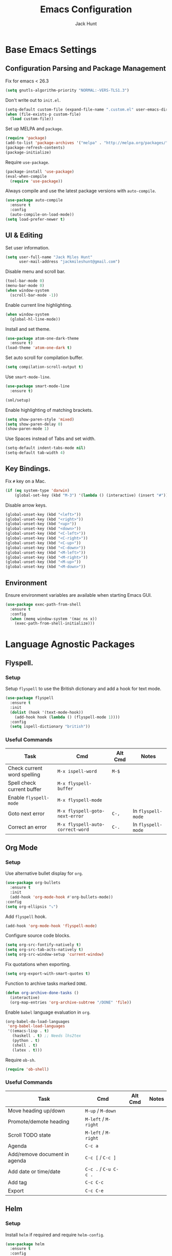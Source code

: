 #+TITLE: Emacs Configuration
#+AUTHOR: Jack Hunt
#+EMAIL: jackmileshunt@gmail.com
#+TOC: headlines 3

* Base Emacs Settings
** Configuration Parsing and Package Management
   Fix for emacs < 26.3
   #+BEGIN_SRC emacs-lisp
     (setq gnutls-algorithm-priority "NORMAL:-VERS-TLS1.3")
   #+END_SRC

   Don't write out to =init.el=.
   #+BEGIN_SRC emacs-lisp
     (setq-default custom-file (expand-file-name ".custom.el" user-emacs-directory))
     (when (file-exists-p custom-file)
       (load custom-file))
   #+END_SRC

   Set up MELPA and =package=.
   #+BEGIN_SRC emacs-lisp
     (require 'package)
     (add-to-list 'package-archives '("melpa" . "http://melpa.org/packages/"))
     (package-refresh-contents)
     (package-initialize)
   #+END_SRC

   Require =use-package=.
   #+BEGIN_SRC emacs-lisp
     (package-install 'use-package)
     (eval-when-compile
       (require 'use-package))
   #+END_SRC

   Always compile and use the latest package versions with =auto-compile=.
   #+BEGIN_SRC emacs-lisp
     (use-package auto-compile
       :ensure t
       :config
       (auto-compile-on-load-mode))
     (setq load-prefer-newer t)
   #+END_SRC

** UI & Editing
   Set user information.
   #+BEGIN_SRC emacs-lisp
     (setq user-full-name "Jack Miles Hunt"
           user-mail-address "jackmileshunt@gmail.com")
   #+END_SRC

   Disable menu and scroll bar.
   #+BEGIN_SRC emacs-lisp
     (tool-bar-mode 0)
     (menu-bar-mode 0)
     (when window-system
       (scroll-bar-mode -1))
   #+END_SRC

   Enable current line highlighting.
   #+BEGIN_SRC emacs-lisp
     (when window-system
       (global-hl-line-mode))
   #+END_SRC

   Install and set theme.
   #+BEGIN_SRC emacs-lisp
     (use-package atom-one-dark-theme
       :ensure t)
     (load-theme 'atom-one-dark t)
   #+END_SRC

   Set auto scroll for compilation buffer.
   #+BEGIN_SRC emacs-lisp
     (setq compilation-scroll-output t)
   #+END_SRC

   Use =smart-mode-line=.
   #+BEGIN_SRC emacs-lisp
     (use-package smart-mode-line
       :ensure t)

     (sml/setup)
   #+END_SRC

   Enable highlighting of matching brackets.
   #+BEGIN_SRC emacs-lisp
     (setq show-paren-style 'mixed)
     (setq show-paren-delay 0)
     (show-paren-mode 1)
   #+END_SRC

   Use Spaces instead of Tabs and set width.
   #+BEGIN_SRC emacs-lisp
     (setq-default indent-tabs-mode nil)
     (setq-default tab-width 4)
   #+END_SRC

** Key Bindings.
   Fix =#= key on a Mac.
   #+BEGIN_SRC emacs-lisp
     (if (eq system-type 'darwin)
         (global-set-key (kbd "M-3") '(lambda () (interactive) (insert "#"))))
   #+END_SRC

   Disable arrow keys.
   #+BEGIN_SRC emacs-lisp
     (global-unset-key (kbd "<left>"))
     (global-unset-key (kbd "<right>"))
     (global-unset-key (kbd "<up>"))
     (global-unset-key (kbd "<down>"))
     (global-unset-key (kbd "<C-left>"))
     (global-unset-key (kbd "<C-right>"))
     (global-unset-key (kbd "<C-up>"))
     (global-unset-key (kbd "<C-down>"))
     (global-unset-key (kbd "<M-left>"))
     (global-unset-key (kbd "<M-right>"))
     (global-unset-key (kbd "<M-up>"))
     (global-unset-key (kbd "<M-down>"))
   #+END_SRC
   
** Environment
   Ensure environment variables are available when starting Emacs GUI.
   #+BEGIN_SRC emacs-lisp
     (use-package exec-path-from-shell
       :ensure t
       :config
       (when (memq window-system '(mac ns x))
         (exec-path-from-shell-initialize)))
   #+end_src
* Language Agnostic Packages
** Flyspell.
*** Setup
    Setup =flyspell= to use the British dictionary and add a hook
    for text mode.
    #+BEGIN_SRC emacs-lisp
      (use-package flyspell
        :ensure t
        :init
        (dolist (hook '(text-mode-hook))
          (add-hook hook (lambda () (flyspell-mode 1))))
        :config
        (setq ispell-dictionary "british"))
    #+END_SRC
*** Useful Commands
    | Task                        | Cmd                              | Alt Cmd | Notes              |
    |-----------------------------+----------------------------------+---------+--------------------|
    | Check current word spelling | =M-x ispell-word=                | =M-$=   |                    |
    | Spell check current buffer  | =M-x flyspell-buffer=            |         |                    |
    | Enable =flyspell-mode=      | =M-x flyspell-mode=              |         |                    |
    | Goto next error             | =M-x flyspell-goto-next-error=   | =C-,=   | In =flyspell-mode= |
    | Correct an error            | =M-x flyspell-auto-correct-word= | =C-.=   | In =flyspell-mode= |

** Org Mode
*** Setup
    Use alternative bullet display for =org=.
    #+BEGIN_SRC emacs-lisp
      (use-package org-bullets
        :ensure t
        :init
        (add-hook 'org-mode-hook #'org-bullets-mode))
      :config
      (setq org-ellipsis "⤵")
    #+END_SRC

    Add =flyspell= hook.
    #+BEGIN_SRC emacs-lisp
      (add-hook 'org-mode-hook 'flyspell-mode)
    #+END_SRC

    Configure source code blocks.
    #+BEGIN_SRC emacs-lisp
      (setq org-src-fontify-natively t)
      (setq org-src-tab-acts-natively t)
      (setq org-src-window-setup 'current-window)
    #+END_SRC

    Fix quotations when exporting.
    #+BEGIN_SRC emacs-lisp
      (setq org-export-with-smart-quotes t)
    #+END_SRC

    Function to archive tasks marked =DONE=.
    #+BEGIN_SRC emacs-lisp
      (defun org-archive-done-tasks ()
        (interactive)
        (org-map-entries 'org-archive-subtree "/DONE" 'file))
    #+END_SRC

    Enable =babel= language evaluation in =org=.
    #+BEGIN_SRC emacs-lisp
      (org-babel-do-load-languages
       'org-babel-load-languages
       '((emacs-lisp . t)
         (haskell . t) ;; Needs lhs2tex
         (python . t)
         (shell . t)
         (latex . t)))
    #+END_SRC

    Require =ob-sh=.
    #+BEGIN_SRC emacs-lisp
      (require 'ob-shell)
    #+END_SRC
*** Useful Commands
    | Task                          | Cmd                   | Alt Cmd | Notes |
    |-------------------------------+-----------------------+---------+-------|
    | Move heading up/down          | =M-up= / =M-down=     |         |       |
    | Promote/demote heading        | =M-left= / =M-right=  |         |       |
    | Scroll TODO state             | =M-left= / =M-right=  |         |       |
    | Agenda                        | =C-c a=               |         |       |
    | Add/remove document in agenda | =C-c [= / =C-c ]=     |         |       |
    | Add date or time/date         | =C-c .= / =C-u C-c .= |         |       |
    | Add tag                       | =C-c C-c=             |         |       |
    | Export                        | =C-c C-e=             |         |       |
    
** Helm
*** Setup
    Install =helm= if required and require =helm-config=.
    #+BEGIN_SRC emacs-lisp
      (use-package helm
        :ensure t
        :config
        (setq helm-split-window-in-side-p t))

      (global-set-key (kbd "M-x") #'helm-M-x)
      (global-set-key (kbd "C-x r b") #'helm-filtered-bookmarks)
      (global-set-key (kbd "C-x C-f") #'helm-find-files)
      (helm-mode 1)
    #+END_SRC
*** Useful Commands
    | Task | Cmd | Alt Cmd | Notes |
    |------+-----+---------+-------|
    |      |     |         |       |
 
** Yasnippet
*** Setup
    Install =yasnippet= and =yasnippet-snippets=.
    #+BEGIN_SRC emacs-lisp
      (use-package yasnippet
        :ensure t
        :config
        (yas-global-mode 1))

      (use-package yasnippet-snippets
        :ensure t)
    #+END_SRC
*** Useful Commands
    | Task               | Cmd                           | Alt Cmd     | Notes                  |
    |--------------------+-------------------------------+-------------+------------------------|
    | New snippet        | =M-x yas-new-snippet=         | =C-c / C-n= |                        |
    | Goto snippet       | =M-x yas-visit-snippet-file=  | =C-c / C-v= |                        |
    | Snippet major mode | =M-x snippet-mode=            |             | For editing snippets   |
    | Load snippet       | =M-x yas-load-snippet-buffer= | =C-c C-l=   | When in =snippet-mode= |
    | Try snippet        | =M-x yas-tryout-snippet=      | =C-c C-t=   | When in =snippet-mode= |

** Company Mode
*** Setup
    Install =company= if required and enable for all buffers.
    #+BEGIN_SRC emacs-lisp
      (use-package company
        :ensure t
        :config
        (progn
          (add-hook 'after-init-hook 'global-company-mode)
          (global-set-key (kbd "M-/") 'company-complete-common-or-cycle)
          (setq company-idle-delay 0)) 
        (add-to-list 'company-backends 'company-yasnippet)
        (add-to-list 'company-backends 'company-semantic))
    #+END_SRC

    Enable =company-mode= for all buffers.
    #+BEGIN_SRC
     (add-hook 'after-init-hook 'global-company-mode)
    #+END_SRC
*** Useful Commands
    | Task                       | Cmd                    | Alt Cmd | Notes |
    |----------------------------+------------------------+---------+-------|
    | Select the n'th suggestion | =M-(n)=                |         |       |
    | Search through completions | =C-s= / =C-r= / =C-o=  |         |       |
    | Manual completion          | =M-x company-complete= |         |       |

** LSP (Language Server Protocol)
*** Setup
    Setup =lsp=.
    #+BEGIN_SRC emacs-lisp
      (use-package lsp-mode
        :ensure t
        :commands (lsp lsp-execute-code-action)
        :hook ((go-mode . lsp-deferred)
               (lsp-mode . lsp-enable-which-key-integration)
               (lsp-mode . lsp-diagnostics-modeline-mode))
        :bind ("C-c C-c" . #'lsp-execute-code-action)
        :custom
        (lsp-print-performance t)
        (lsp-log-io t)
        (lsp-diagnostics-modeline-scope :project)
        (lsp-file-watch-threshold 5000)
        (lsp-enable-file-watchers nil))
    #+END_SRC

    Setup =lsp-ui=.
    #+BEGIN_SRC emacs-lisp
      (use-package lsp-ui
        :commands lsp-ui-mode
        :hook
        (lsp-mode . lsp-ui-mode))
    #+END_SRC

    Setup =helm-lsp=.
    #+BEGIN_SRC emacs-lisp
      (use-package helm-lsp
        :commands
        helm-lsp-workspace-symbol)
*** #+END_SRC

    Enable =company-lsp=.
    #+BEGIN_SRC
     (use-package company-lsp
       :ensure t
       :custom 
       (company-lsp-enable-snippet t)
       :after
       (company lsp-mode))
    #+END_SRC
*** Useful Commands
    | Task                       | Cmd       | Alt Cmd | Notes |
    |----------------------------+-----------+---------+-------|
    | Format document            | =s-l = == |         |       |
    | Format region              | =s-l = r= |         |       |
    | Toggle code lens           | =s-l T l= |         |       |
    | Toggle symbol highlighting | =s-l T h= |         |       |
    | Line info minor mode       | =s-l T S= |         |       |
    | Find definitions           | =s-l g g= |         |       |
    | Find references            | =s-l g r= |         |       |
    | Find implementations       | =s-l g i= |         |       |
    | Find type definitions      | =s-l g t= |         |       |
    | Symbol declarations        | =s-l g d= |         |       |
    | Find symbol                | =s-l g a= |         |       |
    | Show signature & docs      | =s-l h h= |         |       |
    | Rename symbol & references | =s-l r r= |         |       |
    | Peek definition            | =s-l G g= |         |       |
    | Peek references            | =s-l G r= |         |       |
    | Peek implementation        | =s-l G i= |         |       |
    | Peek symbols               | =s-l G s= |         |       |

** Flycheck
*** Setup
    Install =flycheck= if required and use globally.
    #+BEGIN_SRC emacs-lisp
      (use-package flycheck
        :ensure t
        :init
        (global-flycheck-mode))
    #+END_SRC
*** Useful Commands
    | Task                     | Cmd                                | Alt Cmd     | Notes |
    |--------------------------+------------------------------------+-------------+-------|
    | Maually check buffer     | =M-x flycheck-buffer=              | =C-c ! c=   |       |
    | Verify setup             | =M-x flycheck-verify-setup=        | =C-c ! v=   |       |
    | Select checker           | =M-x flycheck-select-checker=      | =C-c ! s=   |       |
    | Disable checker          | =M-x flycheck-disable-checker=     | =C-c ! x=   |       |
    | Goto next error          | =M-x flycheck-next-error=          | =C-c ! n=   |       |
    | Goto previous error      | =M-x flycheck-previous-error=      | =C-c ! p=   |       |
    | Goto first error         | =M-x flycheck-first-error=         |             |       |
    | Put error into kill ring | =M-x flycheck-copy-errors-as-kill= | =C-c ! C-w= |       |
    | List errors              | =M-x flycheck-list-errors=         | =C-c ! l=   |       |

** Magit
*** Setup
    Install =magit= if required.
    #+BEGIN_SRC emacs-lisp
      (use-package magit
        :ensure t)
    #+END_SRC
*** Useful Commands
    | Task | Cmd | Alt Cmd | Notes |
    |------+-----+---------+-------|
    |      |     |         |       |

** Diff-hl
*** Setup
    Ensure it's used.
    #+BEGIN_SRC emacs-lisp
      (use-package diff-hl
        :ensure t
        :config
        (add-hook 'magit-pre-refresh-hook 'diff-hl-magit-pre-refresh)
        (add-hook 'magit-post-refresh-hook 'diff-hl-magit-post-refresh)
        (add-hook 'git-commit-mode-hook 'turn-on-flyspell))
    #+END_SRC
*** Useful Commands
    | Task                       | Cmd       | Alt Cmd | Notes |
    |----------------------------+-----------+---------+-------|

** Projectile.
*** Setup
    Install =projectile= and globally enable.
    #+BEGIN_SRC emacs-lisp
      (use-package projectile
        :ensure t
        :config
        (projectile-global-mode))
    #+END_SRC
*** Useful Commands
    | Task                       | Cmd       | Alt Cmd | Notes |
    |----------------------------+-----------+---------+-------|
    |                            |           |         |       |

** Key Quiz
*** Setup
    Require and install =key-quiz=.
    #+BEGIN_SRC emacs-lisp
      (use-package key-quiz
        :ensure t)
    #+END_SRC
*** Useful Commands
    | Task                       | Cmd       | Alt Cmd | Notes |
    |----------------------------+-----------+---------+-------|
    |                            |           |         |       |

* LaTeX
*** Setup
    Install =auctex= if required.
    #+BEGIN_SRC emacs-lisp
      (use-package auctex
        :defer t
        :ensure t
        :config
        (setq TeX-auto-save t)
        (setq TeX-parse-self t)
        (add-hook 'LaTeX-mode-hook 'visual-line-mode)
        (add-hook 'LaTeX-mode-hook 'flyspell-mode)
        (add-hook 'LaTeX-mode-hook 'flycheck-mode)
        (add-hook 'LaTeX-mode-hook 'LaTeX-math-mode)
        (add-hook 'LaTeX-mode-hook 'turn-on-reftex)
        (setq reftex-plug-into-AUCTeX t)
        (setq TeX-PDF-mode t))
    #+END_SRC
*** Useful Commands
    | Task                       | Cmd       | Alt Cmd | Notes |
    |----------------------------+-----------+---------+-------|

* Haskell.
*** Setup
    Install =haskell-mode= if required.
    #+BEGIN_SRC emacs-lisp
      (use-package haskell-mode
        :ensure t
        :config
        (let ((new-extensions '("QuantifiedConstraints"
                                "DerivingVia"
                                "BlockArguments"
                                "DerivingStrategies"
                                "StandaloneKindSignatures")))
          (setq
           haskell-ghc-supported-extensions
           (append haskell-ghc-supported-extensions new-extensions)))
        :hook
        ((haskell-mode .
                  (lambda ()
                    (haskell-doc-mode)
                    (turn-on-haskell-indent)))
         (haskell-mode . flycheck-mode))
        :bind
        (("C-c a c" . haskell-cabal-visit-file)
         ("C-c a i" . haskell-navigate-imports)
         ("C-c a I" . haskell-navigate-imports-return)))
    #+END_SRC

    Install =lsp-haskell=.
    #+BEGIN_SRC emacs-lisp
    (use-package lsp-haskell
      :ensure t
      :hook
      ((haskell-mode . lsp)
       (haskell-literate-mode . lsp)))
    #+END_SRC

    Install =haskell-snippets=.
    #+BEGIN_SRC emacs-lisp
      (use-package haskell-snippets
        :ensure t
        :after
        (haskell-mode yasnippet)
        :defer)
    #+END_SRC

    Require =inf-haskell= for =org=.
    #+BEGIN_SRC emacs-lisp
      (require 'inf-haskell)
    #+END_SRC
*** Useful Commands
    | Task          | Cmd                               | Alt Cmd   | Notes |
    |---------------+-----------------------------------+-----------+-------|
    | Format inputs | =M-x haskell-mode-format-imports= | =C-c C-,= |       |
    | REPL          | =C-`=                             |           |       |
    |               |                                   |           |       |

* Python
*** Setup
    Install =elpy= if required and enable.
    #+BEGIN_SRC emacs-lisp
      (use-package elpy
        :ensure t
        :hook
        (elpy-mode . flycheck-mode)
        :after
        (elpy-enable))
    #+END_SRC

    Install =py-autopep8= is required for PEP8 formatting.
    #+BEGIN_SRC emacs-lisp
      (use-package py-autopep8
        :ensure t
        :config
        (setq py-autopep8-options '("--max-line-length=80"))
        :hook
        (python-mode . py-autopep8-enable-on-save))
    #+END_SRC

    Install =company-jedi= for Python autocompletion.
    #+BEGIN_SRC emacs-lisp
      (use-package company-jedi
        :ensure t
        :config
        (setq jedi:complete-on-dot t)
        (add-to-list 'company-backends 'company-jedi)
        :hook
        (python-mode-hook . jedi:setup))
    #+END_SRC
*** Useful Commands
    | Task                       | Cmd       | Alt Cmd | Notes |
    |----------------------------+-----------+---------+-------|

* C/C++
** Flyspell Hooks
   Add hooks for =flycheck= C and C++ mode.
   #+BEGIN_SRC emacs-lisp
     (add-hook 'c-mode-hook 
               (lambda () (setq flycheck-clang-language-standard "C11")))

     (add-hook 'c++-mode-hook 
               (lambda () (setq flycheck-clang-language-standard "c++17")))
   #+END_SRC

** Irony Mode
*** Setup
    Install =irony=.
    #+BEGIN_SRC emacs-lisp
      (use-package irony
        :ensure t
        :init
        (setq-default irony-cdb-compilation-databases '(irony-cdb-libclang
                                                        irony-cdb-clang-complete))

        :config
        (unless (irony--find-server-executable) (call-interactively #'irony-install-server))
        :hook
        ((c++-mode . irony-mode)
         (c-mode . irony-mode)
         (irony-mode . irony-cdb-autosetup-compile-options)))
    #+END_SRC

    Set =irony= as a =company= backend.
    #+BEGIN_SRC emacs-lisp
      (use-package company-irony
        :ensure t
        :after
        (add-to-list 'company-backends 'company-irony))
    #+END_SRC

    Add =flycheck= hook.
    #+BEGIN_SRC emacs-lisp
      (use-package flycheck-irony
        :ensure t
        :config
        (eval-after-load 'flycheck '(add-hook 'flycheck-mode-hook #'flycheck-irony-setup)))
    #+END_SRC

    Add =eldoc= hook.
    #+BEGIN_SRC emacs-lisp
      (use-package irony-eldoc
        :ensure t
        :hook
        (irony-mode . irony-eldoc))
    #+END_SRC
*** Useful Commands
    | Task | Cmd | Alt Cmd | Notes |
    |------+-----+---------+-------|
    |      |     |         |       |

* YAML
*** Setup
    Use =yaml-mode=.
    #+BEGIN_SRC emacs-lisp
      (use-package yaml-mode
        :ensure t
        :hook
        (yaml-mode . (lambda () (define-key yaml-mode-map "\C-m" 'newline-and-indent))))
    #+END_SRC
*** Useful Commands
    | Task | Cmd | Alt Cmd | Notes |
    |------+-----+---------+-------|
    |      |     |         |       |
